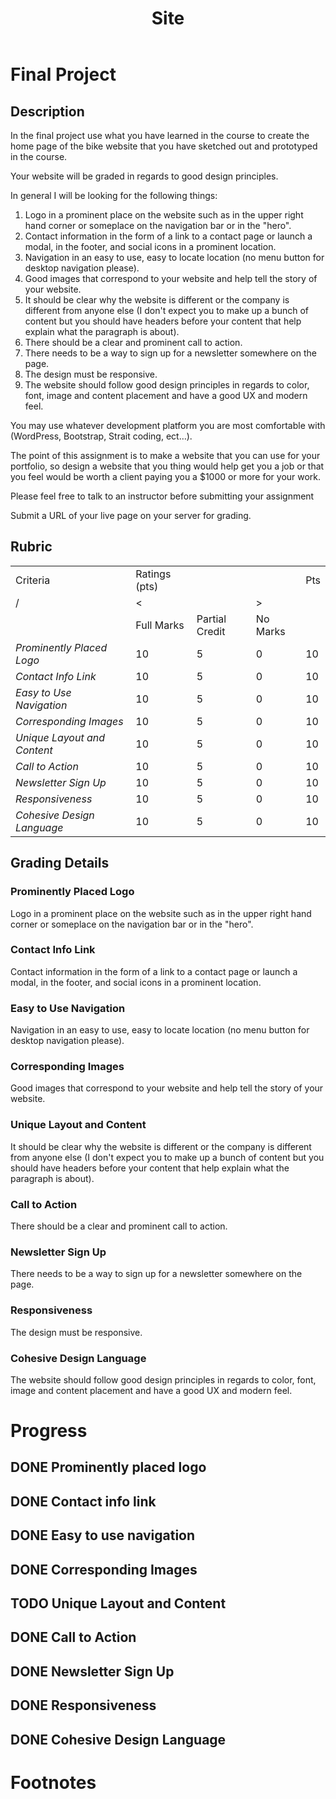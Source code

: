 #+TITLE: Site
* Final Project
:LOGBOOK:
CLOCK: [2022-03-17 Thu 00:58]--[2022-03-17 Thu 02:05] =>  1:07
CLOCK: [2022-03-16 Wed 16:11]--[2022-03-16 Wed 09:00] =>  8:34
:END:
** Description
In the final project use what you have learned in the course to create the home page of the bike website that you have sketched out and prototyped in the course.

Your website will be graded in regards to good design principles.

In general I will be looking for the following things:

1. Logo in a prominent place on the website such as in the upper right hand corner or someplace on the navigation bar or in the "hero".
2. Contact information in the form of a link to a contact page or launch a modal, in the footer, and social icons in a prominent location.
3. Navigation in an easy to use, easy to locate location (no menu button for desktop navigation please).
4. Good images that correspond to your website and help tell the story of your website.
5. It should be clear why the website is different or the company is different from anyone else (I don't expect you to make up a bunch of content but you should have headers before your content that help explain what the paragraph is about).
6. There should be a clear and prominent call to action.
7. There needs to be a way to sign up for a newsletter somewhere on the page.
8. The design must be responsive.
9. The website should follow good design principles in regards to color, font, image and content placement and have a good UX and modern feel.

You may use whatever development platform you are most comfortable with (WordPress, Bootstrap, Strait coding, ect...).

The point of this assignment is to make a website that you can use for your portfolio, so design a website that you thing would help get you a job or that you feel would be worth a client paying you a $1000 or more for your work.

Please feel free to talk to an instructor before submitting your assignment

Submit a URL of your live page on your server for grading.
** Rubric
| Criteria                  | Ratings (pts) |                |          | Pts |
| /                         |             < |                |        > |     |
|                           |    Full Marks | Partial Credit | No Marks |     |
|---------------------------+---------------+----------------+----------+-----|
| [[Prominently Placed Logo]]   |            10 |              5 |        0 |  10 |
| [[Contact Info Link]]         |            10 |              5 |        0 |  10 |
| [[Easy to Use Navigation]]    |            10 |              5 |        0 |  10 |
| [[*Corresponding Images][Corresponding Images]]      |            10 |              5 |        0 |  10 |
| [[*Unique Layout and Content][Unique Layout and Content]] |            10 |              5 |        0 |  10 |
| [[*Call to Action][Call to Action]]            |            10 |              5 |        0 |  10 |
| [[*Newsletter Sign Up][Newsletter Sign Up]]        |            10 |              5 |        0 |  10 |
| [[*Responsiveness][Responsiveness]]            |            10 |              5 |        0 |  10 |
| [[*Cohesive Design Language][Cohesive Design Language]]  |            10 |              5 |        0 |  10 |
** Grading Details
*** Prominently Placed Logo
Logo in a prominent place on the website such as in the upper right hand corner or someplace on the navigation bar or in the "hero".
*** Contact Info Link
Contact information in the form of a link to a contact page or launch a modal, in the footer, and social icons in a prominent location.
*** Easy to Use Navigation
Navigation in an easy to use, easy to locate location (no menu button for desktop navigation please).
*** Corresponding Images
Good images that correspond to your website and help tell the story of your website.
*** Unique Layout and Content
It should be clear why the website is different or the company is different from anyone else (I don't expect you to make up a bunch of content but you should have headers before your content that help explain what the paragraph is about).
*** Call to Action
There should be a clear and prominent call to action.
*** Newsletter Sign Up
There needs to be a way to sign up for a newsletter somewhere on the page.
*** Responsiveness
The design must be responsive.
*** Cohesive Design Language
The website should follow good design principles in regards to color, font, image and content placement and have a good UX and modern feel.
* Progress
** DONE Prominently placed logo
** DONE Contact info link
** DONE Easy to use navigation
** DONE Corresponding Images
** TODO Unique Layout and Content
** DONE Call to Action
** DONE Newsletter Sign Up
** DONE Responsiveness
** DONE Cohesive Design Language
* Footnotes
